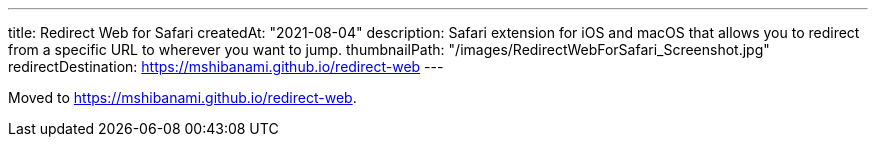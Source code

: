 ---
title: Redirect Web for Safari
createdAt: "2021-08-04"
description: Safari extension for iOS and macOS that allows you to redirect from a specific URL to wherever you want to jump.
thumbnailPath: "/images/RedirectWebForSafari_Screenshot.jpg"
redirectDestination: https://mshibanami.github.io/redirect-web
---

Moved to <https://mshibanami.github.io/redirect-web>.

